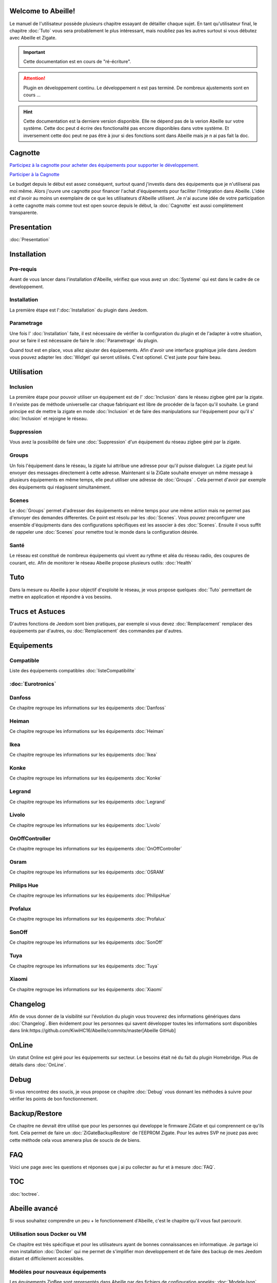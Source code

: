 .. Abeille documentation master file

Welcome to Abeille!
===================

Le manuel de l'utilisateur possède plusieurs chapitre essayant de détailler chaque sujet.
En tant qu'utilisateur final, le chapitre :doc:`Tuto` vous sera probablement le plus intéressant, mais noubliez pas les autres surtout si vous débutez avec Abeille et Zigate.

.. important::

    Cette documentation est en cours de "ré-écriture".

.. attention::

    Plugin en développement continu. Le développement n est pas terminé. De nombreux ajustements sont en cours ...

.. hint::

    Cette documentation est la derniere version disponible. Elle ne dépend pas de la verion Abeille sur votre système. Cette doc peut d écrire des fonctionalité pas encore disponibles dans votre système. Et inversement cette doc peut ne pas être à jour si des fonctions sont dans Abeille mais je n ai pas fait la  doc.

Cagnotte
========

`Participez à la cagnotte pour acheter des équipements pour supporter le développement. <https://paypal.me/KiwiHC16>`_

.. image:: images/Cagnote.png

`Participer à la Cagnotte <https://paypal.me/KiwiHC16>`_

Le budget depuis le début est assez conséquent, surtout quand j'investis dans des équipements que je n'utiliserai pas moi même.
Alors j'ouvre une cagnotte pour financer l'achat d'équipements pour faciliter l'intégration dans Abeille.
L'idée est d'avoir au moins un exemplaire de ce que les utilisateurs d'Abeille utilisent.
Je n'ai aucune idée de votre participation à cette cagnotte mais comme tout est open source depuis le début, la :doc:`Cagnotte` est aussi complètement transparente.

Presentation
============
:doc:`Presentation`

Installation
============

Pre-requis
----------

Avant de vous lancer dans l'installation d'Abeille, vérifiez que vous avez un :doc:`Systeme` qui est dans le cadre de ce developpement.

Installation
------------

La première étape est l':doc:`Installation` du plugin dans Jeedom.

Parametrage
-----------

Une fois l' :doc:`Installation` faite, il est nécessaire de vérifier la configuration du plugin et de l'adapter à votre situation, pour se faire il est nécessaire de faire le :doc:`Parametrage` du plugin.

Quand tout est en place, vous allez ajouter des équipements. Afin d'avoir une interface graphique jolie dans Jeedom vous pouvez adapter les :doc:`Widget` qui seront utilisés. C'est optionel. C'est juste pour faire beau.

Utilisation
===========

Inclusion
---------

La première étape pour pouvoir utiliser un équipement est de l' :doc:`Inclusion` dans le réseau zigbee géré par la zigate. Il n'existe pas de méthode universelle car chaque fabriquant est libre de procéder de la façon qu'il souhaite. Le grand principe est de mettre la zigate en mode :doc:`Inclusion` et de faire des manipulations sur l'équipement pour qu'il s' :doc:`Inclusion` et rejoigne le réseau.

Suppression
-----------

Vous avez la possibilité de faire une :doc:`Suppression` d'un équipement du réseau zigbee géré par la zigate.

Groups
------

Un fois l'équipement dans le réseau, la zigate lui attribue une adresse pour qu'il puisse dialoguer. La zigate peut lui envoyer des messages directement à cette adresse.
Maintenant si la ZiGate souhaite envoyer un même message à plusieurs équipements en même temps, elle peut utiliser une adresse de :doc:`Groups` . Cela permet d'avoir par exemple des équipements qui réagissent simultanément.

Scenes
------

Le :doc:`Groups` permet d'adresser des équipements en même temps pour une même action mais ne permet pas d'envoyer des demandes differentes. Ce point est résolu par les :doc:`Scenes`. Vous pouvez preconfigurer une ensemble d'équipments dans des configurations spécifiques est les associer à des :doc:`Scenes`. Ensuite il vous suffit de rappeler une :doc:`Scenes` pour remettre tout le monde dans la configuration désirée.

Santé
-----

Le réseau est constitué de nombreux équipements qui vivent au rythme et aléa du réseau radio, des coupures de courant, etc. Afin de monitorer le réseau Abeille propose plusieurs outils: :doc:`Health`

Tuto
====

Dans la mesure ou Abeille à pour objectif d'exploité le réseau, je vous propose quelques :doc:`Tuto` permettant de mettre en application et répondre à vos besoins.

Trucs et Astuces
================

D'autres fonctions de Jeedom sont bien pratiques, par exemple si vous devez :doc:`Remplacement` remplacer des équipements par d'autres, ou :doc:`Remplacement` des commandes par d'autres.

Equipements
===========

Compatible
----------

Liste des équipements compatibles :doc:`listeCompatibilite`

:doc:`Eurotronics`
-----------

Danfoss
-------

Ce chapitre regroupe les informations sur les équipements :doc:`Danfoss`

Heiman
------

Ce chapitre regroupe les informations sur les équipements :doc:`Heiman`

Ikea
----

Ce chapitre regroupe les informations sur les équipements :doc:`Ikea`

Konke
-----

Ce chapitre regroupe les informations sur les équipements :doc:`Konke`

Legrand
-------

Ce chapitre regroupe les informations sur les équipements :doc:`Legrand`

Livolo
------

Ce chapitre regroupe les informations sur les équipements :doc:`Livolo`

OnOffController
---------------

Ce chapitre regroupe les informations sur les équipements :doc:`OnOffController`

Osram
-----

Ce chapitre regroupe les informations sur les équipements :doc:`OSRAM`

Philips Hue
-----------

Ce chapitre regroupe les informations sur les équipements :doc:`PhilipsHue`

Profalux
--------

Ce chapitre regroupe les informations sur les équipements :doc:`Profalux`

SonOff
------

Ce chapitre regroupe les informations sur les équipements :doc:`SonOff`

Tuya
----

Ce chapitre regroupe les informations sur les équipements :doc:`Tuya`

Xiaomi
------

Ce chapitre regroupe les informations sur les équipements :doc:`Xiaomi`

Changelog
=========

Afin de vous donner de la visibilité sur l'évolution du plugin vous trouverez des informations génériques dans :doc:`Changelog`.
Bien évidement pour les personnes qui savent développer toutes les informations sont disponibles dans link:https://github.com/KiwiHC16/Abeille/commits/master[Abeille GitHub]

OnLine
======

Un statut Online est géré pour les équipements sur secteur. Le besoins était né du fait du plugin Homebridge. Plus de détails dans :doc:`OnLine`.

Debug
=====

Si vous rencontrez des soucis, je vous propose ce chapitre :doc:`Debug` vous donnant les méthodes à suivre pour vérifier les points de bon fonctionnement.

Backup/Restore
==============

Ce chapitre ne devrait être utilisé que pour les personnes qui developpe le firmware ZiGate et qui comprennent ce qu'ils font. Cela permet de faire un :doc:`ZiGateBackupRestore` de l'EEPROM Zigate. Pour les autres SVP ne jouez pas avec cette méthode cela vous amenera plus de soucis de de biens.

FAQ
===

Voici une page avec les questions et réponses que j ai pu collecter au fur et à mesure :doc:`FAQ`.

TOC
====

:doc:`toctree`.

Abeille avancé
==============

Si vous souhaitez comprendre un peu + le fonctionnement d'Abeille, c'est le chapitre qu'il vous faut parcourir.

Utilisation sous Docker ou VM
-----------------------------

Ce chapitre est très spécifique et pour les utilisateurs ayant de bonnes connaissances en informatique. Je partage ici mon installation :doc:`Docker` qui me permet de s'implifier mon developpement et de faire des backup de mes Jeedom distant et difficilement accessibles.

Modèles pour nouveaux équipements
---------------------------------

Les équipements ZigBee sont representés dans Abeille par des fichiers de configuration appelés: :doc:`ModeleJson`. Ces fichiers peuvent être modifiés et d'autres peuvent être créer pour ajouter de nouveau équipements.

Cron
----

Abeille de façon régulière fait :doc:`Cron` un certain nombre de taches pour maintenir/monitorer le système.

Polling
-------

Certains équipements communiquent naturellement et échangent des messages avec la Zigate, ce qui nous permet de s'assurer qu'ils sont en vie. D'autres restent silencieux et nous devons les interroger pour savoir s'ils sont toujours dans le réseau ou simplement connaitre leur état. Abeille contient une fonction de :doc:`Polling` interrogeant régulièrement les équipements.

Radio
-----

Le ZigBee fonctionne en :doc:`Radio`. La :doc:`Radio` est sujette à divers problemes. Même si la norme Zigbee inclus plein de fonction pour nous faciliter la vie, il arrive que cela ne fonctionne pas aussi bien qu'attendu. Pour avoir une meilleur comprehension de ce qui se passe, Abeille inclus des informations, graphes representant les informations :doc:`Radio` récupérées par les équipements.

Developpement
=============

Ce chapitre est dédié aux developpeurs.
Si certains souhaitent comprendre ou modifier le code, voila qq infos de base pour comprendre la structure du plugin :doc:`Developpement`.

Divers
======

Wifi
----

J'ai développé mon propre module :doc:`Wifi` du fait de petits soucis sur le premier module disponible. Finalement il fonctionne tellement bien et fourni une protection coupure électrique avec une batterie que je l'utilise dans toutes configuration et même avec mon sniffer ZigBee ...

HW
--

Quelques informations sur la partie :doc:`HW`.
